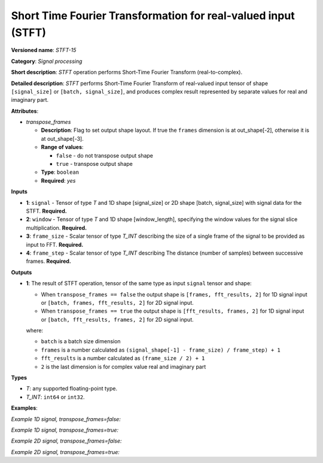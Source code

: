 .. {#openvino_docs_ops_signals_STFT_15}

Short Time Fourier Transformation for real-valued input (STFT)
==============================================================


.. meta::
  :description: Learn about STFT-15 - a signal processing operation

**Versioned name**: *STFT-15*

**Category**: *Signal processing*

**Short description**: *STFT* operation performs Short-Time Fourier Transform (real-to-complex).


**Detailed description**: *STFT* performs Short-Time Fourier Transform of real-valued input tensor of shape ``[signal_size]`` or ``[batch, signal_size]``, and produces complex result represented by separate values for real and imaginary part.


**Attributes**:

* *transpose_frames*

  * **Description**: Flag to set output shape layout. If true the ``frames`` dimension is at out_shape[-2], otherwise it is at out_shape[-3].
  * **Range of values**:

    * ``false`` - do not transpose output shape
    * ``true`` - transpose output shape
  * **Type**: ``boolean``
  * **Required**: *yes*

**Inputs**

* **1**: ``signal`` - Tensor of type *T* and 1D shape [signal_size] or 2D shape [batch, signal_size] with signal data for the STFT. **Required.**
* **2**: ``window`` - Tensor of type *T* and 1D shape [window_length], specifying the window values for the signal slice multiplication. **Required.**
* **3**: ``frame_size`` - Scalar tensor of type *T_INT* describing the size of a single frame of the signal to be provided as input to FFT. **Required.**
* **4**: ``frame_step`` - Scalar tensor of type *T_INT* describing The distance (number of samples) between successive frames. **Required.**


**Outputs**

* **1**: The result of STFT operation, tensor of the same type as input ``signal`` tensor and shape:

  * When ``transpose_frames == false`` the output shape is ``[frames, fft_results, 2]`` for 1D signal input or ``[batch, frames, fft_results, 2]`` for 2D signal input.
  * When ``transpose_frames == true`` the output shape is ``[fft_results, frames, 2]`` for 1D signal input or ``[batch, fft_results, frames, 2]`` for 2D signal input.

  where:

  * ``batch`` is a batch size dimension
  * ``frames`` is a number calculated as ``(signal_shape[-1] - frame_size) / frame_step) + 1``
  * ``fft_results`` is a number calculated as ``(frame_size / 2) + 1``
  * ``2`` is the last dimension is for complex value real and imaginary part


**Types**

* *T*: any supported floating-point type.

* *T_INT*: ``int64`` or ``int32``.


**Examples**:

*Example 1D signal, transpose_frames=false:*

.. code-block:: xml
   :force:

    <layer ... type="STFT" ... >
        <data transpose_frames="false"/>
        <input>
            <port id="0">
                <dim>56</dim>
            </port>
            <port id="1">
                <dim>7</dim>
            </port>
            <port id="2"></port> <!-- value: 11 -->
            <port id="3"></port> <!-- value: 3 -->
        <output>
            <port id="4">
                <dim>16</dim>
                <dim>6</dim>
                <dim>2</dim>
            </port>
        </output>
    </layer>


*Example 1D signal, transpose_frames=true:*

.. code-block:: xml
   :force:

    <layer ... type="STFT" ... >
        <data transpose_frames="true"/>
        <input>
            <port id="0">
                <dim>56</dim>
            </port>
            <port id="1">
                <dim>7</dim>
            </port>
            <port id="2"></port> <!-- value: 11 -->
            <port id="3"></port> <!-- value: 3 -->
        <output>
            <port id="4">
                <dim>6</dim>
                <dim>16</dim>
                <dim>2</dim>
            </port>
        </output>
    </layer>

*Example 2D signal, transpose_frames=false:*

.. code-block:: xml
   :force:

    <layer ... type="STFT" ... >
        <data transpose_frames="false"/>
        <input>
            <port id="0">
                <dim>3</dim>
                <dim>56</dim>
            </port>
            <port id="1">
                <dim>7</dim>
            </port>
            <port id="2"></port> <!-- value: 11 -->
            <port id="3"></port> <!-- value: 3 -->
        <output>
            <port id="4">
                <dim>3</dim>
                <dim>16</dim>
                <dim>6</dim>
                <dim>2</dim>
            </port>
        </output>
    </layer>


*Example 2D signal, transpose_frames=true:*

.. code-block:: xml
   :force:

    <layer ... type="STFT" ... >
        <data transpose_frames="true"/>
        <input>
            <port id="0">
                <dim>3</dim>
                <dim>56</dim>
            </port>
            <port id="1">
                <dim>7</dim>
            </port>
            <port id="2"></port> <!-- value: 11 -->
            <port id="3"></port> <!-- value: 3 -->
        <output>
            <port id="4">
                <dim>3</dim>
                <dim>6</dim>
                <dim>16</dim>
                <dim>2</dim>
            </port>
        </output>
    </layer>
